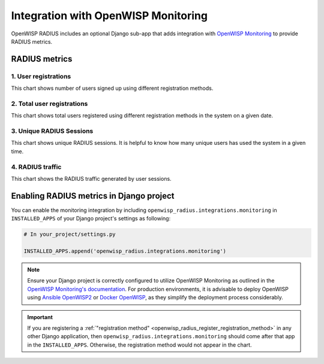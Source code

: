 .. _integration_with_openwisp_monitoring:

Integration with OpenWISP Monitoring
------------------------------------

OpenWISP RADIUS includes an optional Django sub-app that adds integration with
`OpenWISP Monitoring <https://github.com/openwisp/openwisp-monitoring#openwisp-monitoring>`_
to provide RADIUS metrics.

.. image:: /images/radius-dashboard-charts.png
   :alt: RADIUS session dashboard charts

RADIUS metrics
==============

1. User registrations
~~~~~~~~~~~~~~~~~~~~~

.. image:: /images/user-registration-chart.png
   :alt: User registration chart

This chart shows number of users signed up using different registration methods.

2. Total user registrations
~~~~~~~~~~~~~~~~~~~~~~~~~~~

.. image:: /images/total-user-registration-chart.png
   :alt: Total user registration chart

This chart shows total users registered using different registration methods
in the system on a given date.

3. Unique RADIUS Sessions
~~~~~~~~~~~~~~~~~~~~~~~~~

.. image:: /images/unique-radius-session-chart.png
   :alt: Unique RADIUS session chart

This chart shows unique RADIUS sessions. It is helpful to know how many
unique users has used the system in a given time.

4. RADIUS traffic
~~~~~~~~~~~~~~~~~

.. image:: /images/radius-traffic-chart.png
   :alt: RADIUS traffic chart

This chart shows the RADIUS traffic generated by user sessions.

Enabling RADIUS metrics in Django project
=========================================

You can enable the monitoring integration by including ``openwisp_radius.integrations.monitoring``
in ``INSTALLED_APPS`` of your Django project's settings as following:


.. code-block:: python

    # In your_project/settings.py

    INSTALLED_APPS.append('openwisp_radius.integrations.monitoring')

.. note::

    Ensure your Django project is correctly configured to utilize OpenWISP Monitoring as
    outlined in the `OpenWISP Monitoring's documentation <https://github.com/openwisp/openwisp-monitoring#setup-integrate-in-an-existing-django-project>`_.
    For production environments, it is advisable to deploy OpenWISP using
    `Ansible OpenWISP2 <https://github.com/openwisp/ansible-openwisp2>`_ or
    `Docker OpenWISP <https://github.com/openwisp/docker-openwisp>`_, as they simplify
    the deployment process considerably.

.. important::

    If you are registering a :ref:`"registration method" <openwisp_radius_register_registration_method>`
    in any other Django application, then ``openwisp_radius.integrations.monitoring``
    should come after that app in the ``INSTALLED_APPS``. Otherwise, the
    registration method would not appear in the chart.

